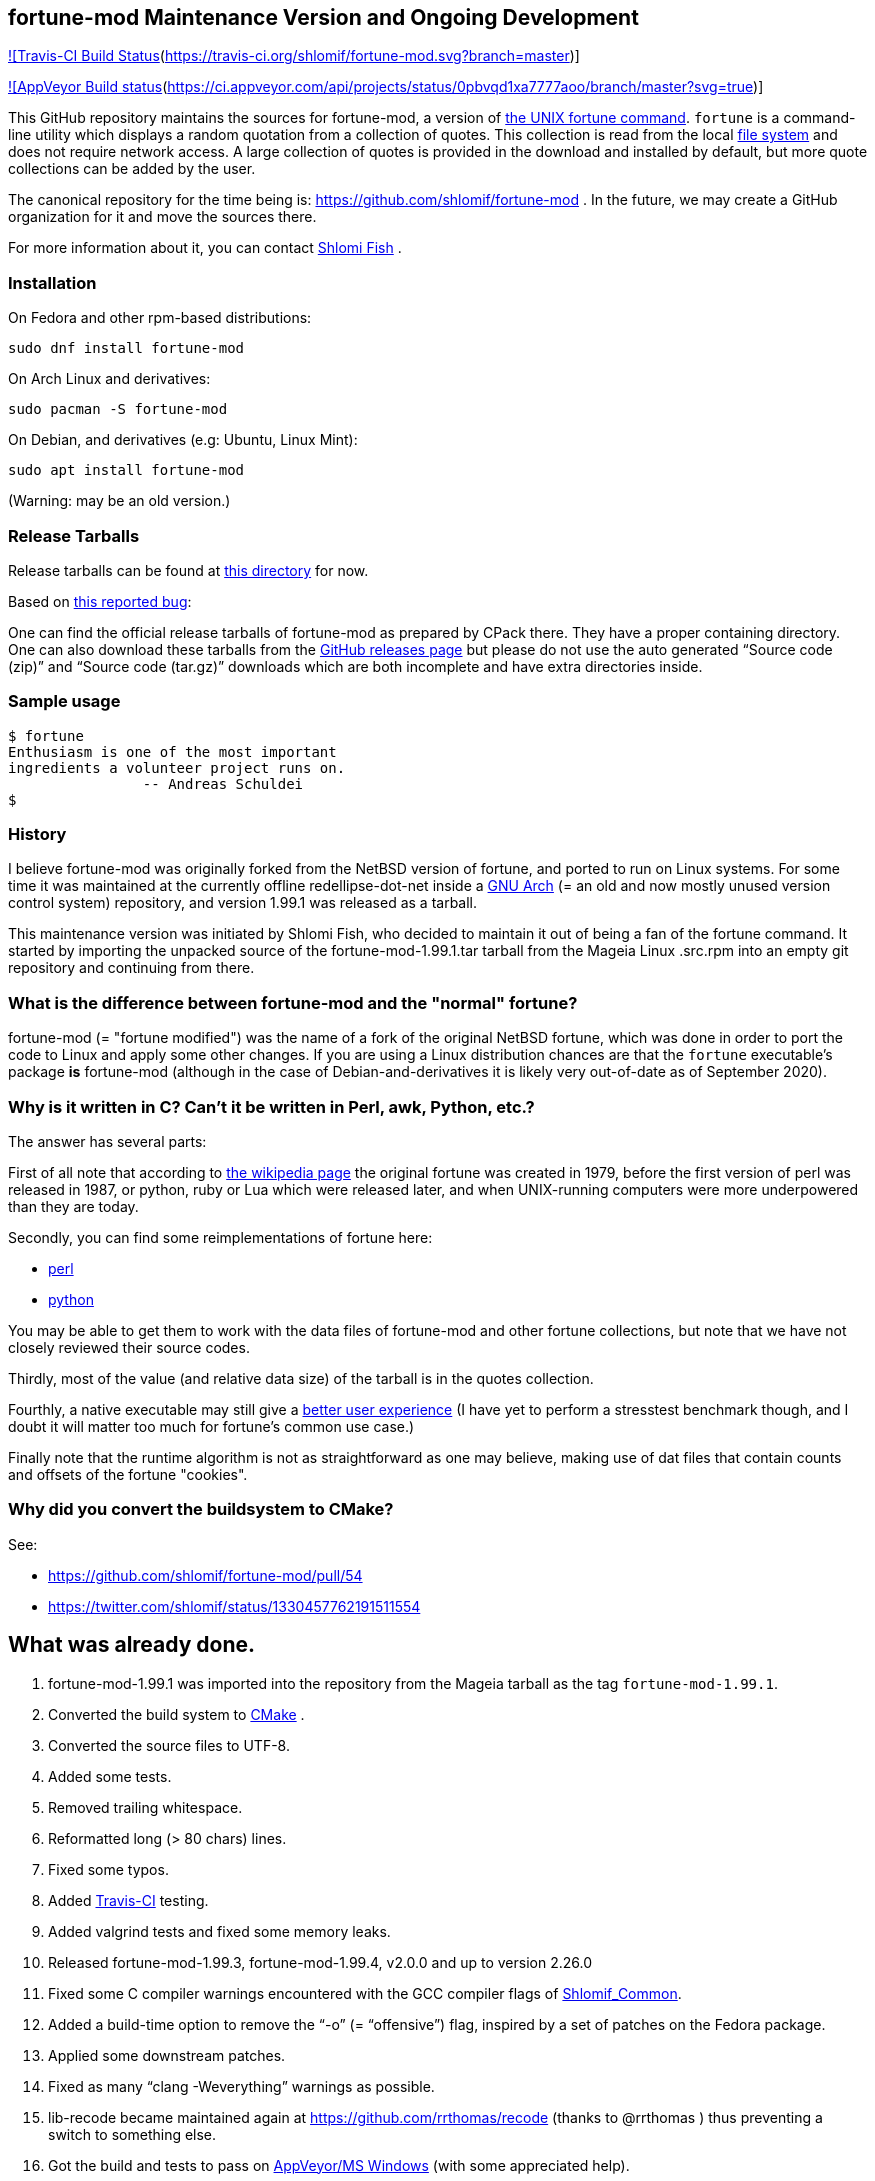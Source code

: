 == fortune-mod Maintenance Version and Ongoing Development

https://travis-ci.org/shlomif/fortune-mod[![Travis-CI Build
Status](https://travis-ci.org/shlomif/fortune-mod.svg?branch=master)]

https://ci.appveyor.com/project/shlomif/fortune-mod/branch/master[![AppVeyor
Build
status](https://ci.appveyor.com/api/projects/status/0pbvqd1xa7777aoo/branch/master?svg=true)]

This GitHub repository maintains the sources for fortune-mod, a version
of https://en.wikipedia.org/wiki/Fortune_%28Unix%29[the UNIX fortune
command]. `fortune` is a command-line utility which displays a random
quotation from a collection of quotes. This collection is read from the
local https://en.wikipedia.org/wiki/File_system[file system] and does
not require network access. A large collection of quotes is provided in
the download and installed by default, but more quote collections can be
added by the user.

The canonical repository for the time being is:
https://github.com/shlomif/fortune-mod . In the future, we may create a
GitHub organization for it and move the sources there.

For more information about it, you can contact
https://www.shlomifish.org/[Shlomi Fish] .

=== Installation

On Fedora and other rpm-based distributions:

....
sudo dnf install fortune-mod
....

On Arch Linux and derivatives:

....
sudo pacman -S fortune-mod
....

On Debian, and derivatives (e.g: Ubuntu, Linux Mint):

....
sudo apt install fortune-mod
....

(Warning: may be an old version.)

=== Release Tarballs

Release tarballs can be found at
https://www.shlomifish.org/open-source/projects/fortune-mod/arcs/[this
directory] for now.

Based on https://github.com/shlomif/fortune-mod/issues/10[this reported
bug]:

One can find the official release tarballs of fortune-mod as prepared by
CPack there. They have a proper containing directory. One can also
download these tarballs from the
https://github.com/shlomif/fortune-mod/releases[GitHub releases page]
but please do not use the auto generated “Source code (zip)” and “Source
code (tar.gz)” downloads which are both incomplete and have extra
directories inside.

=== Sample usage

....
$ fortune
Enthusiasm is one of the most important
ingredients a volunteer project runs on.
                -- Andreas Schuldei
$
....

=== History

I believe fortune-mod was originally forked from the NetBSD version of
fortune, and ported to run on Linux systems. For some time it was
maintained at the currently offline redellipse-dot-net inside a
http://en.wikipedia.org/wiki/GNU_arch[GNU Arch] (= an old and now mostly
unused version control system) repository, and version 1.99.1 was
released as a tarball.

This maintenance version was initiated by Shlomi Fish, who decided to
maintain it out of being a fan of the fortune command. It started by
importing the unpacked source of the fortune-mod-1.99.1.tar tarball from
the Mageia Linux .src.rpm into an empty git repository and continuing
from there.

=== What is the difference between fortune-mod and the "normal" fortune?

fortune-mod (= "fortune modified") was the name of a fork of the
original NetBSD fortune, which was done in order to port the code to
Linux and apply some other changes. If you are using a Linux
distribution chances are that the `fortune` executable's package *is*
fortune-mod (although in the case of Debian-and-derivatives it is likely
very out-of-date as of September 2020).

=== Why is it written in C? Can't it be written in Perl, awk, Python, etc.?

The answer has several parts:

First of all note that according to
https://en.wikipedia.org/wiki/Fortune_%28Unix%29[the wikipedia page] the
original fortune was created in 1979, before the first version of perl
was released in 1987, or python, ruby or Lua which were released later,
and when UNIX-running computers were more underpowered than they are
today.

Secondly, you can find some reimplementations of fortune here:

* https://metacpan.org/pod/distribution/PerlPowerTools/bin/fortune[perl]
* https://github.com/bmc/fortune[python]

You may be able to get them to work with the data files of fortune-mod
and other fortune collections, but note that we have not closely
reviewed their source codes.

Thirdly, most of the value (and relative data size) of the tarball is in
the quotes collection.

Fourthly, a native executable may still give a
https://tonsky.me/blog/disenchantment/[better user experience] (I have
yet to perform a stresstest benchmark though, and I doubt it will matter
too much for fortune's common use case.)

Finally note that the runtime algorithm is not as straightforward as one
may believe, making use of dat files that contain counts and offsets of
the fortune "cookies".

=== Why did you convert the buildsystem to CMake?

See:

* https://github.com/shlomif/fortune-mod/pull/54
* https://twitter.com/shlomif/status/1330457762191511554

== What was already done.

. fortune-mod-1.99.1 was imported into the repository from the Mageia
tarball as the tag `fortune-mod-1.99.1`.
. Converted the build system to
https://en.wikipedia.org/wiki/CMake[CMake] .
. Converted the source files to UTF-8.
. Added some tests.
. Removed trailing whitespace.
. Reformatted long (> 80 chars) lines.
. Fixed some typos.
. Added https://travis-ci.org/[Travis-CI] testing.
. Added valgrind tests and fixed some memory leaks.
. Released fortune-mod-1.99.3, fortune-mod-1.99.4, v2.0.0 and up to
version 2.26.0
. Fixed some C compiler warnings encountered with the GCC compiler flags
of
https://bitbucket.org/shlomif/shlomif-cmake-modules/overview[Shlomif_Common].
. Added a build-time option to remove the “-o” (= “offensive”) flag,
inspired by a set of patches on the Fedora package.
. Applied some downstream patches.
. Fixed as many “clang -Weverything” warnings as possible.
. lib-recode became maintained again at
https://github.com/rrthomas/recode (thanks to @rrthomas ) thus
preventing a switch to something else.
. Got the build and tests to pass on
https://ci.appveyor.com/project/shlomif/fortune-mod[AppVeyor/MS Windows]
(with some appreciated help).
. Found and fixed some security issues:
* Seems to affect some Linux distributions as well as FreeBSD and
NetBSD.
** Was already fixed in OpenBSD
* https://bugs.mageia.org/show_bug.cgi?id=26567
* https://advisories.mageia.org/MGASA-2020-0199.html
* https://bugs.freebsd.org/bugzilla/show_bug.cgi?id=246050
* https://github.com/shlomif/fortune-mod/commit/fe182a25663261be6e632a2824f6fd653d1d8f45
* https://github.com/shlomif/fortune-mod/commit/540c495f57e441b745038061a3cfa59e3a97bf33
* https://github.com/shlomif/fortune-mod/commit/acd338098071bddfa1d21f87e1813727031428ea
. Reformatted the C code using
https://clang.llvm.org/docs/ClangFormat.html[clang-format].

== What remains to be done.

. See if there are any more downstream patches to apply.
. Fix more typos (reports and pull-requests are welcome.)
. Perhaps modernize the code a little.
. Add more quotes / fortune cookies.
. Prepare packages for the new releases for
https://pkgs.org/download/fortune-mod[downstream distributions/Operating
Systems].

== Links

* https://www.shlomifish.org/humour/fortunes/[Shlomi Fish’s Fortune
Cookie Files] - on his site, containing links to many other collections
of fortune cookies.
* https://web-cpan.shlomifish.org/modules/XML-Grammar-Fortune/[XML-Grammar-Fortune]
- an XML grammar for collections of quotes, allowing one to generate
XHTML or plaintext.
* http://www.anvari.org/fortune/[Anvari.org’s web interface to fortune]
- with many collections.
